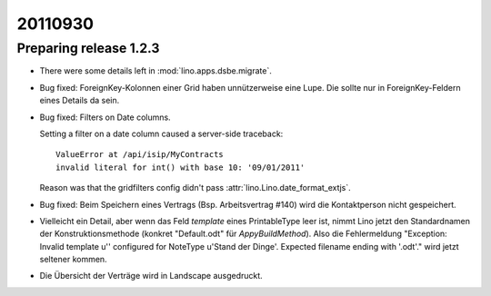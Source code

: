 20110930
========

Preparing release 1.2.3
-----------------------

- There were some details left in :mod:`lino.apps.dsbe.migrate`.

- Bug fixed:
  ForeignKey-Kolonnen einer Grid haben unnützerweise eine Lupe. 
  Die sollte nur in ForeignKey-Feldern eines Details da sein.


- Bug fixed: 
  Filters on Date columns.

  Setting a filter on a date column caused a server-side traceback::

    ValueError at /api/isip/MyContracts 
    invalid literal for int() with base 10: '09/01/2011'
  
  Reason was that the gridfilters config didn't pass 
  :attr:`lino.Lino.date_format_extjs`.
  
- Bug fixed: 
  Beim Speichern eines Vertrags (Bsp. Arbeitsvertrag #140) wird die Kontaktperson
  nicht gespeichert.

- Vielleicht ein Detail, aber wenn das Feld `template` eines PrintableType leer ist, 
  nimmt Lino jetzt den Standardnamen der Konstruktionsmethode 
  (konkret "Default.odt" für `AppyBuildMethod`).
  Also die Fehlermeldung 
  "Exception: Invalid template u'' configured for NoteType u'Stand der Dinge'. Expected filename ending with '.odt'."
  wird jetzt seltener kommen.
  
  
- Die Übersicht der Verträge wird in Landscape ausgedruckt.
  
  
  